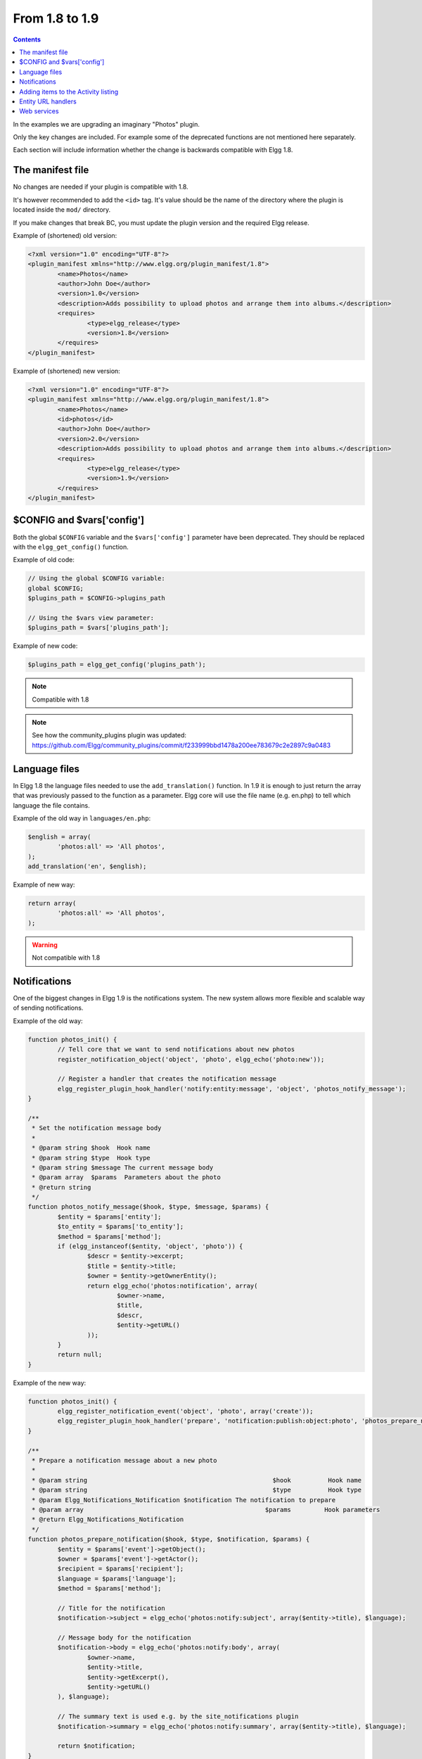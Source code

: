 From 1.8 to 1.9
===============

.. contents:: Contents
	:local:
	:depth: 1

In the examples we are upgrading an imaginary "Photos" plugin.

Only the key changes are included. For example some of the deprecated functions are not mentioned here separately.

Each section will include information whether the change is backwards compatible with Elgg 1.8.

The manifest file
-----------------

No changes are needed if your plugin is compatible with 1.8.

It's however recommended to add the ``<id>`` tag. It's value should be the name of the directory where the plugin is located inside the ``mod/`` directory.

If you make changes that break BC, you must update the plugin version and the required Elgg release.

Example of (shortened) old version:

.. code-block:: xml

	<?xml version="1.0" encoding="UTF-8"?>
	<plugin_manifest xmlns="http://www.elgg.org/plugin_manifest/1.8">
		<name>Photos</name>
		<author>John Doe</author>
		<version>1.0</version>
		<description>Adds possibility to upload photos and arrange them into albums.</description>
		<requires>
			<type>elgg_release</type>
			<version>1.8</version>
		</requires>
	</plugin_manifest>

Example of (shortened) new version:

.. code-block:: xml

	<?xml version="1.0" encoding="UTF-8"?>
	<plugin_manifest xmlns="http://www.elgg.org/plugin_manifest/1.8">
		<name>Photos</name>
		<id>photos</id>
		<author>John Doe</author>
		<version>2.0</version>
		<description>Adds possibility to upload photos and arrange them into albums.</description>
		<requires>
			<type>elgg_release</type>
			<version>1.9</version>
		</requires>
	</plugin_manifest>

$CONFIG and $vars['config']
---------------------------

Both the global ``$CONFIG`` variable and the ``$vars['config']`` parameter have been deprecated. They should be replaced with the ``elgg_get_config()`` function.

Example of old code:

.. code-block:: php

	// Using the global $CONFIG variable:
	global $CONFIG;
	$plugins_path = $CONFIG->plugins_path

	// Using the $vars view parameter:
	$plugins_path = $vars['plugins_path'];

Example of new code:

.. code-block:: php

	$plugins_path = elgg_get_config('plugins_path');

.. note::

	Compatible with 1.8

.. note::

	See how the community_plugins plugin was updated: https://github.com/Elgg/community_plugins/commit/f233999bbd1478a200ee783679c2e2897c9a0483

Language files
--------------

In Elgg 1.8 the language files needed to use the ``add_translation()`` function. In 1.9 it is enough to just return the array that was
previously passed to the function as a parameter. Elgg core will use the file name (e.g. en.php) to tell which language the file contains.

Example of the old way in ``languages/en.php``:

.. code-block:: php

	$english = array(
		'photos:all' => 'All photos',
	);
	add_translation('en', $english);

Example of new way:

.. code-block:: php

	return array(
		'photos:all' => 'All photos',
	);

.. warning::

	Not compatible with 1.8

Notifications
-------------

One of the biggest changes in Elgg 1.9 is the notifications system. The new system allows more flexible and scalable way of sending notifications.

Example of the old way:

.. code-block:: php

	function photos_init() {
		// Tell core that we want to send notifications about new photos
		register_notification_object('object', 'photo', elgg_echo('photo:new'));

		// Register a handler that creates the notification message
		elgg_register_plugin_hook_handler('notify:entity:message', 'object', 'photos_notify_message');
	}

	/**
	 * Set the notification message body
	 *
	 * @param string $hook	Hook name
	 * @param string $type	Hook type
	 * @param string $message The current message body
	 * @param array  $params  Parameters about the photo
	 * @return string
	 */
	function photos_notify_message($hook, $type, $message, $params) {
		$entity = $params['entity'];
		$to_entity = $params['to_entity'];
		$method = $params['method'];
		if (elgg_instanceof($entity, 'object', 'photo')) {
			$descr = $entity->excerpt;
			$title = $entity->title;
			$owner = $entity->getOwnerEntity();
			return elgg_echo('photos:notification', array(
				$owner->name,
				$title,
				$descr,
				$entity->getURL()
			));
		}
		return null;
	}

Example of the new way:

.. code-block:: php

	function photos_init() {
		elgg_register_notification_event('object', 'photo', array('create'));
		elgg_register_plugin_hook_handler('prepare', 'notification:publish:object:photo', 'photos_prepare_notification');
	}

	/**
	 * Prepare a notification message about a new photo
	 *
	 * @param string						  $hook		 Hook name
	 * @param string						  $type		 Hook type
	 * @param Elgg_Notifications_Notification $notification The notification to prepare
	 * @param array							$params		Hook parameters
	 * @return Elgg_Notifications_Notification
	 */
	function photos_prepare_notification($hook, $type, $notification, $params) {
		$entity = $params['event']->getObject();
		$owner = $params['event']->getActor();
		$recipient = $params['recipient'];
		$language = $params['language'];
		$method = $params['method'];

		// Title for the notification
		$notification->subject = elgg_echo('photos:notify:subject', array($entity->title), $language);

		// Message body for the notification
		$notification->body = elgg_echo('photos:notify:body', array(
			$owner->name,
			$entity->title,
			$entity->getExcerpt(),
			$entity->getURL()
		), $language);

		// The summary text is used e.g. by the site_notifications plugin
		$notification->summary = elgg_echo('photos:notify:summary', array($entity->title), $language);

		return $notification;
	}

.. warning::

	Not compatible with 1.8

.. note::

	See how the community_plugins plugin was updated to use the new system: https://github.com/Elgg/community_plugins/commit/bfa356cfe8fb99ebbca4109a1b8a1383b70ff123

Notifications can also be sent with the ``notify_user()`` function.

It has however been updated to support three new optional parameters passed inside an array as the fifth parameter.

The parameters give notification plugins more control over the notifications, so they should be included whenever possible. For example the bundled site_notifications plugin won't work properly if the parameters are missing.

Parameters:

-  **object** The object that we are notifying about (e.g. ElggEntity or ElggAnnotation). This is needed so that notification plugins can provide a link to the object.
-  **action** String that describes the action that triggered the notification (e.g. "create", "update", etc).
-  **summary** String that contains a summary of the notification. (It should be more informative than the notification subject but less informative than the notification body.)

Example of the old way:

.. code-block:: php

	// Notify $owner that $user has added a $rating to an $entity created by him

	$subject = elgg_echo('rating:notify:subject');
	$body = elgg_echo('rating:notify:body', array(
		$owner->name,
		$user->name,
		$entity->title,
		$entity->getURL(),
	));

	notify_user($owner->guid,
				$user->guid,
				$subject,
				$body
			);

Example of the new way:

.. code-block:: php

	// Notify $owner that $user has added a $rating to an $entity created by him

	$subject = elgg_echo('rating:notify:subject');
	$summary = elgg_echo('rating:notify:summary', array($entity->title));
	$body = elgg_echo('rating:notify:body', array(
		$owner->name,
		$user->name,
		$entity->title,
		$entity->getURL(),
	));

	$params = array(
		'object' => $rating,
		'action' => 'create',
		'summary' => $summary,
	);

	notify_user($owner->guid,
				$user->guid,
				$subject,
				$body,
				$params
			);

.. note::

	Compatible with 1.8

Adding items to the Activity listing
------------------------------------

.. code-block:: php

	add_to_river('river/object/photo/create', 'create', $user_guid, $photo_guid);

.. code-block:: php

	elgg_create_river_item(array(
		'view' => 'river/object/photo/create',
		'action_type' => 'create',
		'subject_guid' => $user_guid,
		'object_guid' => $photo_guid,
	));

You can also add the optional ``target_guid`` parameter which tells the target of the create action.

If the photo would had been added for example into a photo album, we could add it by passing in also:

.. code-block:: php

	'target_guid' => $album_guid,

.. warning::

	Not compatible with 1.8

Entity URL handlers
-------------------

The ``elgg_register_entity_url_handler()`` function has been deprecated. In 1.9 you should use the ``'entity:url', 'object'`` plugin hook instead.

Example of the old way:

.. code-block:: php

	/**
	 * Initialize the photo plugin
	 */
	my_plugin_init() {
		elgg_register_entity_url_handler('object', 'photo', 'photo_url_handler');
	}

	/**
	 * Returns the URL from a photo entity
	 *
	 * @param ElggEntity $entity
	 * @return string
	 */
	function photo_url_handler($entity) {
		return "photo/view/{$entity->guid}";
	}

Example of the new way:

.. code-block:: php

	/**
	 * Initialize the photo plugin
	 */
	my_plugin_init() {
		elgg_register_plugin_hook_handler('entity:url', 'object', 'photo_url_handler');
	}

	/**
	 * Returns the URL from a photo entity
	 *
	 * @param string $hook	'entity:url'
	 * @param string $type	'object'
	 * @param string $url	The current URL
	 * @param array  $params Hook parameters
	 * @return string
	 */
	function photo_url_handler($hook, $type, $url, $params) {
		$entity = $params['entity'];

		// Check that the entity is a photo object
		if ($entity->getSubtype() !== 'photo') {
			// This is not a photo object, so there's no need to go further
			return;
		}

		return "photo/view/{$entity->guid}";
	}

.. warning::

	Not compatible with 1.8

Web services
------------

In Elgg 1.8 the web services API was included in core and methods were exposed
using ``expose_function()``. To enable the same functionality for Elgg 1.9,
enable the "Web services 1.9" plugin and replace all calls to
``expose_function()`` with  ``elgg_ws_expose_function()``.
